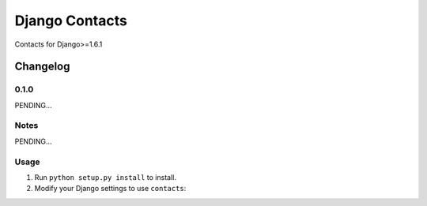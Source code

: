 ==========================
Django Contacts
==========================

Contacts for Django>=1.6.1


Changelog
=========
0.1.0
-----

PENDING...

Notes
-----

PENDING...

Usage
-----

1. Run ``python setup.py install`` to install.

2. Modify your Django settings to use ``contacts``: